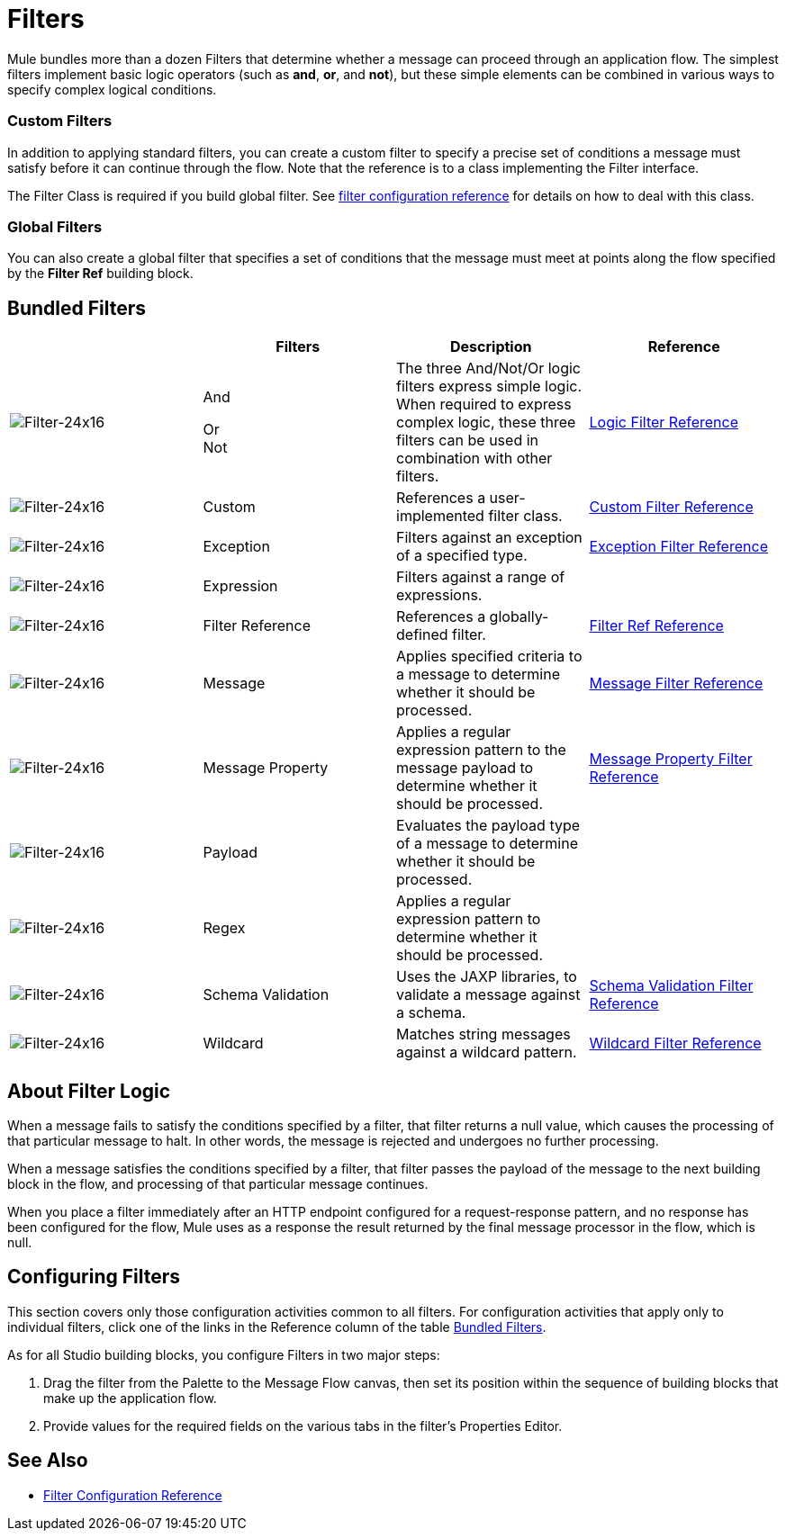= Filters
:keywords: anypoint studio, esb, filters, conditional, gates

Mule bundles more than a dozen Filters that determine whether a message can proceed through an application flow. The simplest filters implement basic logic operators (such as *and*, *or*, and *not*), but these simple elements can be combined in various ways to specify complex logical conditions.

=== Custom Filters

In addition to applying standard filters, you can create a custom filter to specify a precise set of conditions a message must satisfy before it can continue through the flow. Note that the reference is to a class implementing the Filter interface.

The Filter Class is required if you build global filter. See link:https://developer.mulesoft.com/docs/display/current/Filters+Configuration+Reference[filter configuration reference]﻿ for details on how to deal with this class.

=== Global Filters

You can also create a global filter that specifies a set of conditions that the message must meet at points along the flow specified by the *Filter Ref* building block.

== Bundled Filters

[%header,cols="4*"]
|===
|  |Filters |Description |Reference
|image:Filter-24x16.png[Filter-24x16] |And +

Or +
Not |The three And/Not/Or logic filters express simple logic. When required to express complex logic, these three filters can be used in combination with other filters. |link:/mule-user-guide/v/3.6/logic-filter[Logic Filter Reference]
|image:Filter-24x16.png[Filter-24x16] |Custom |References a user-implemented filter class. |link:/mule-user-guide/v/3.6/custom-filter[Custom Filter Reference]


|image:Filter-24x16.png[Filter-24x16] |Exception |Filters against an exception of a specified type. |link:/mule-user-guide/v/3.6/exception-filter[Exception Filter Reference]

|image:Filter-24x16.png[Filter-24x16] |Expression |Filters against a range of expressions. |

|image:Filter-24x16.png[Filter-24x16] |Filter Reference |References a globally-defined filter. |link:/mule-user-guide/v/3.6/filter-ref[Filter Ref Reference]

|image:Filter-24x16.png[Filter-24x16] |Message |Applies specified criteria to a message to determine whether it should be processed. |link:/mule-user-guide/v/3.6/message-filter[Message Filter Reference]

|image:Filter-24x16.png[Filter-24x16] |Message Property |Applies a regular expression pattern to the message payload to determine whether it should be processed. |link:/mule-user-guide/v/3.6/message-filter[Message Property Filter Reference]

|image:Filter-24x16.png[Filter-24x16] |Payload |Evaluates the payload type of a message to determine whether it should be processed. |

|image:Filter-24x16.png[Filter-24x16] |Regex |Applies a regular expression pattern to determine whether it should be processed. |

|image:Filter-24x16.png[Filter-24x16] |Schema Validation |Uses the JAXP libraries, to validate a message against a schema. |link:/mule-user-guide/v/3.6/schema-validation-filter[Schema Validation Filter Reference]

|image:Filter-24x16.png[Filter-24x16] |Wildcard |Matches string messages against a wildcard pattern. |link:/mule-user-guide/v/3.6/wildcard-filter[Wildcard Filter Reference]

|===

== About Filter Logic

When a message fails to satisfy the conditions specified by a filter, that filter returns a null value, which causes the processing of that particular message to halt. In other words, the message is rejected and undergoes no further processing.

When a message satisfies the conditions specified by a filter, that filter passes the payload of the message to the next building block in the flow, and processing of that particular message continues.

When you place a filter immediately after an HTTP endpoint configured for a request-response pattern, and no response has been configured for the flow, Mule uses as a response the result returned by the final message processor in the flow, which is null.

== Configuring Filters

This section covers only those configuration activities common to all filters. For configuration activities that apply only to individual filters, click one of the links in the Reference column of the table <<Bundled Filters>>.

As for all Studio building blocks, you configure Filters in two major steps:

. Drag the filter from the Palette to the Message Flow canvas, then set its position within the sequence of building blocks that make up the application flow.
. Provide values for the required fields on the various tabs in the filter's Properties Editor.

== See Also

* link:/mule-user-guide/v/3.6/filters-configuration-reference[Filter Configuration Reference]
